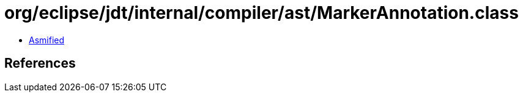 = org/eclipse/jdt/internal/compiler/ast/MarkerAnnotation.class

 - link:MarkerAnnotation-asmified.java[Asmified]

== References

